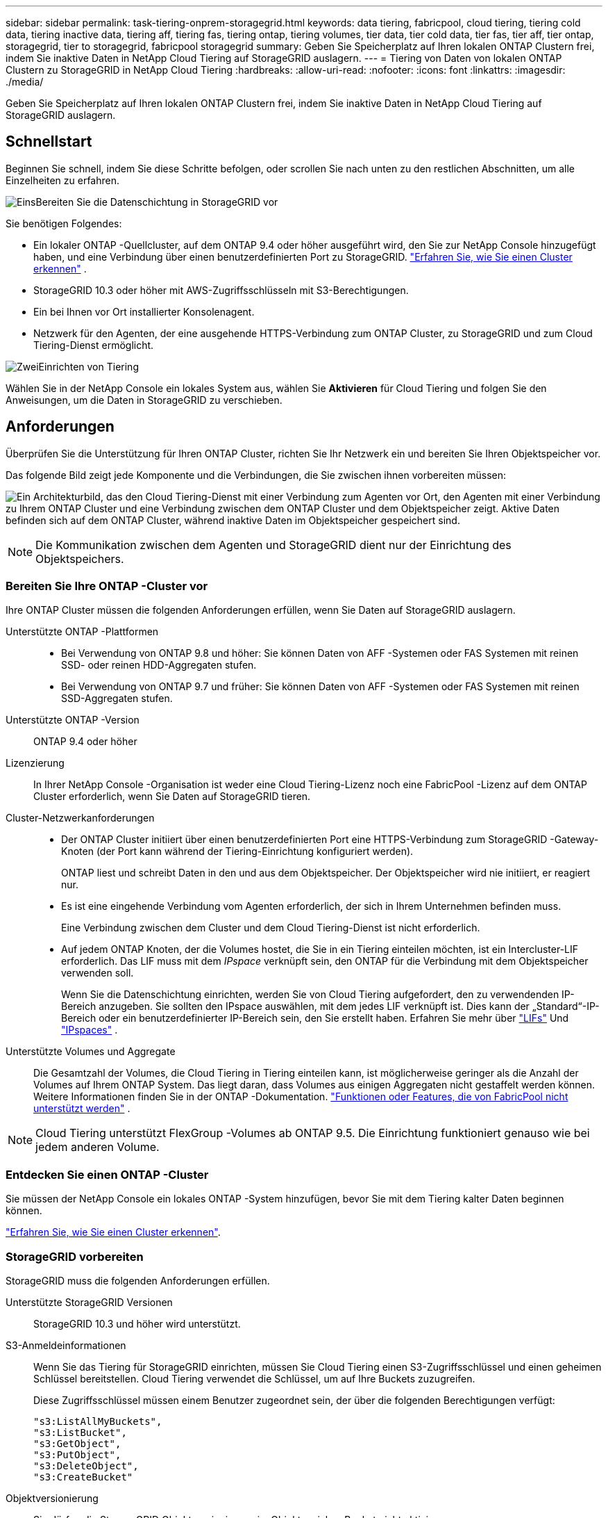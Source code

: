 ---
sidebar: sidebar 
permalink: task-tiering-onprem-storagegrid.html 
keywords: data tiering, fabricpool, cloud tiering, tiering cold data, tiering inactive data, tiering aff, tiering fas, tiering ontap, tiering volumes, tier data, tier cold data, tier fas, tier aff, tier ontap, storagegrid, tier to storagegrid, fabricpool storagegrid 
summary: Geben Sie Speicherplatz auf Ihren lokalen ONTAP Clustern frei, indem Sie inaktive Daten in NetApp Cloud Tiering auf StorageGRID auslagern. 
---
= Tiering von Daten von lokalen ONTAP Clustern zu StorageGRID in NetApp Cloud Tiering
:hardbreaks:
:allow-uri-read: 
:nofooter: 
:icons: font
:linkattrs: 
:imagesdir: ./media/


[role="lead"]
Geben Sie Speicherplatz auf Ihren lokalen ONTAP Clustern frei, indem Sie inaktive Daten in NetApp Cloud Tiering auf StorageGRID auslagern.



== Schnellstart

Beginnen Sie schnell, indem Sie diese Schritte befolgen, oder scrollen Sie nach unten zu den restlichen Abschnitten, um alle Einzelheiten zu erfahren.

.image:https://raw.githubusercontent.com/NetAppDocs/common/main/media/number-1.png["Eins"]Bereiten Sie die Datenschichtung in StorageGRID vor
[role="quick-margin-para"]
Sie benötigen Folgendes:

[role="quick-margin-list"]
* Ein lokaler ONTAP -Quellcluster, auf dem ONTAP 9.4 oder höher ausgeführt wird, den Sie zur NetApp Console hinzugefügt haben, und eine Verbindung über einen benutzerdefinierten Port zu StorageGRID. https://docs.netapp.com/us-en/bluexp-ontap-onprem/task-discovering-ontap.html["Erfahren Sie, wie Sie einen Cluster erkennen"^] .
* StorageGRID 10.3 oder höher mit AWS-Zugriffsschlüsseln mit S3-Berechtigungen.
* Ein bei Ihnen vor Ort installierter Konsolenagent.
* Netzwerk für den Agenten, der eine ausgehende HTTPS-Verbindung zum ONTAP Cluster, zu StorageGRID und zum Cloud Tiering-Dienst ermöglicht.


.image:https://raw.githubusercontent.com/NetAppDocs/common/main/media/number-2.png["Zwei"]Einrichten von Tiering
[role="quick-margin-para"]
Wählen Sie in der NetApp Console ein lokales System aus, wählen Sie *Aktivieren* für Cloud Tiering und folgen Sie den Anweisungen, um die Daten in StorageGRID zu verschieben.



== Anforderungen

Überprüfen Sie die Unterstützung für Ihren ONTAP Cluster, richten Sie Ihr Netzwerk ein und bereiten Sie Ihren Objektspeicher vor.

Das folgende Bild zeigt jede Komponente und die Verbindungen, die Sie zwischen ihnen vorbereiten müssen:

image:diagram_cloud_tiering_storagegrid.png["Ein Architekturbild, das den Cloud Tiering-Dienst mit einer Verbindung zum Agenten vor Ort, den Agenten mit einer Verbindung zu Ihrem ONTAP Cluster und eine Verbindung zwischen dem ONTAP Cluster und dem Objektspeicher zeigt.  Aktive Daten befinden sich auf dem ONTAP Cluster, während inaktive Daten im Objektspeicher gespeichert sind."]


NOTE: Die Kommunikation zwischen dem Agenten und StorageGRID dient nur der Einrichtung des Objektspeichers.



=== Bereiten Sie Ihre ONTAP -Cluster vor

Ihre ONTAP Cluster müssen die folgenden Anforderungen erfüllen, wenn Sie Daten auf StorageGRID auslagern.

Unterstützte ONTAP -Plattformen::
+
--
* Bei Verwendung von ONTAP 9.8 und höher: Sie können Daten von AFF -Systemen oder FAS Systemen mit reinen SSD- oder reinen HDD-Aggregaten stufen.
* Bei Verwendung von ONTAP 9.7 und früher: Sie können Daten von AFF -Systemen oder FAS Systemen mit reinen SSD-Aggregaten stufen.


--
Unterstützte ONTAP -Version:: ONTAP 9.4 oder höher
Lizenzierung:: In Ihrer NetApp Console -Organisation ist weder eine Cloud Tiering-Lizenz noch eine FabricPool -Lizenz auf dem ONTAP Cluster erforderlich, wenn Sie Daten auf StorageGRID tieren.
Cluster-Netzwerkanforderungen::
+
--
* Der ONTAP Cluster initiiert über einen benutzerdefinierten Port eine HTTPS-Verbindung zum StorageGRID -Gateway-Knoten (der Port kann während der Tiering-Einrichtung konfiguriert werden).
+
ONTAP liest und schreibt Daten in den und aus dem Objektspeicher.  Der Objektspeicher wird nie initiiert, er reagiert nur.

* Es ist eine eingehende Verbindung vom Agenten erforderlich, der sich in Ihrem Unternehmen befinden muss.
+
Eine Verbindung zwischen dem Cluster und dem Cloud Tiering-Dienst ist nicht erforderlich.

* Auf jedem ONTAP Knoten, der die Volumes hostet, die Sie in ein Tiering einteilen möchten, ist ein Intercluster-LIF erforderlich.  Das LIF muss mit dem _IPspace_ verknüpft sein, den ONTAP für die Verbindung mit dem Objektspeicher verwenden soll.
+
Wenn Sie die Datenschichtung einrichten, werden Sie von Cloud Tiering aufgefordert, den zu verwendenden IP-Bereich anzugeben.  Sie sollten den IPspace auswählen, mit dem jedes LIF verknüpft ist.  Dies kann der „Standard“-IP-Bereich oder ein benutzerdefinierter IP-Bereich sein, den Sie erstellt haben.  Erfahren Sie mehr über https://docs.netapp.com/us-en/ontap/networking/create_a_lif.html["LIFs"^] Und https://docs.netapp.com/us-en/ontap/networking/standard_properties_of_ipspaces.html["IPspaces"^] .



--
Unterstützte Volumes und Aggregate:: Die Gesamtzahl der Volumes, die Cloud Tiering in Tiering einteilen kann, ist möglicherweise geringer als die Anzahl der Volumes auf Ihrem ONTAP System.  Das liegt daran, dass Volumes aus einigen Aggregaten nicht gestaffelt werden können.  Weitere Informationen finden Sie in der ONTAP -Dokumentation. https://docs.netapp.com/us-en/ontap/fabricpool/requirements-concept.html#functionality-or-features-not-supported-by-fabricpool["Funktionen oder Features, die von FabricPool nicht unterstützt werden"^] .



NOTE: Cloud Tiering unterstützt FlexGroup -Volumes ab ONTAP 9.5.  Die Einrichtung funktioniert genauso wie bei jedem anderen Volume.



=== Entdecken Sie einen ONTAP -Cluster

Sie müssen der NetApp Console ein lokales ONTAP -System hinzufügen, bevor Sie mit dem Tiering kalter Daten beginnen können.

https://docs.netapp.com/us-en/bluexp-ontap-onprem/task-discovering-ontap.html["Erfahren Sie, wie Sie einen Cluster erkennen"^].



=== StorageGRID vorbereiten

StorageGRID muss die folgenden Anforderungen erfüllen.

Unterstützte StorageGRID Versionen:: StorageGRID 10.3 und höher wird unterstützt.
S3-Anmeldeinformationen:: Wenn Sie das Tiering für StorageGRID einrichten, müssen Sie Cloud Tiering einen S3-Zugriffsschlüssel und einen geheimen Schlüssel bereitstellen.  Cloud Tiering verwendet die Schlüssel, um auf Ihre Buckets zuzugreifen.
+
--
Diese Zugriffsschlüssel müssen einem Benutzer zugeordnet sein, der über die folgenden Berechtigungen verfügt:

[source, json]
----
"s3:ListAllMyBuckets",
"s3:ListBucket",
"s3:GetObject",
"s3:PutObject",
"s3:DeleteObject",
"s3:CreateBucket"
----
--
Objektversionierung:: Sie dürfen die StorageGRID Objektversionierung im Objektspeicher-Bucket nicht aktivieren.




=== Erstellen oder Wechseln von Konsolenagenten

Der Konsolenagent ist erforderlich, um Daten in die Cloud zu verschieben.  Beim Tiering von Daten zu StorageGRID muss bei Ihnen vor Ort ein Agent verfügbar sein.

Sie müssen über die Rolle des Organisationsadministrators verfügen, um einen Agenten zu erstellen.

* https://docs.netapp.com/us-en/bluexp-setup-admin/concept-connectors.html["Erfahren Sie mehr über Agenten"^]
* https://docs.netapp.com/us-en/bluexp-setup-admin/task-install-connector-on-prem.html["Installieren und Einrichten eines Agenten vor Ort"^]
* https://docs.netapp.com/us-en/bluexp-setup-admin/task-manage-multiple-connectors.html#switch-between-connectors["Zwischen Agenten wechseln"^]




=== Vorbereiten des Netzwerks für den Konsolenagenten

Stellen Sie sicher, dass der Agent über die erforderlichen Netzwerkverbindungen verfügt.

.Schritte
. Stellen Sie sicher, dass das Netzwerk, in dem der Agent installiert ist, die folgenden Verbindungen ermöglicht:
+
** Eine HTTPS-Verbindung über Port 443 zum Cloud Tiering-Dienst(https://docs.netapp.com/us-en/bluexp-setup-admin/task-set-up-networking-on-prem.html#endpoints-contacted-for-day-to-day-operations["siehe Liste der Endpunkte"^] )
** Eine HTTPS-Verbindung über Port 443 zu Ihrem StorageGRID -System
** Eine HTTPS-Verbindung über Port 443 zu Ihrem ONTAP Cluster-Management-LIF






== Inaktive Daten von Ihrem ersten Cluster in StorageGRID einordnen

Nachdem Sie Ihre Umgebung vorbereitet haben, beginnen Sie mit der Tiering-Verteilung inaktiver Daten aus Ihrem ersten Cluster.

.Was du brauchst
* https://docs.netapp.com/us-en/bluexp-ontap-onprem/task-discovering-ontap.html["Ein lokales System, das der NetApp Console hinzugefügt wurde"^].
* Der FQDN des StorageGRID -Gateway-Knotens und der Port, der für die HTTPS-Kommunikation verwendet wird.
* Ein AWS-Zugriffsschlüssel mit den erforderlichen S3-Berechtigungen.


.Schritte
. Wählen Sie das lokale ONTAP -System aus.
. Klicken Sie im rechten Bereich auf *Aktivieren* für Cloud Tiering.
+
Wenn das StorageGRID -Tiering-Ziel als System in der NetApp Console vorhanden ist, können Sie den Cluster auf das StorageGRID -System ziehen, um den Setup-Assistenten zu starten.

+
image:screenshot_setup_tiering_onprem.png["Ein Screenshot, der die Option „Setup Tiering“ zeigt, die auf der rechten Seite des Bildschirms angezeigt wird, nachdem Sie ein lokales ONTAP System ausgewählt haben."]

. *Name des Objektspeichers definieren*: Geben Sie einen Namen für diesen Objektspeicher ein.  Es muss sich von allen anderen Objektspeichern unterscheiden, die Sie möglicherweise mit Aggregaten auf diesem Cluster verwenden.
. *Anbieter auswählen*: Wählen Sie * StorageGRID* und dann *Weiter*.
. *Anbieter auswählen*: Wählen Sie * StorageGRID* und dann *Weiter*.
. Führen Sie die Schritte auf den Seiten *Objektspeicher erstellen* aus:
+
.. *Server*: Geben Sie den FQDN des StorageGRID -Gateway-Knotens, den Port, den ONTAP für die HTTPS-Kommunikation mit StorageGRID verwenden soll, sowie den Zugriffsschlüssel und den geheimen Schlüssel für ein Konto ein, das über die erforderlichen S3-Berechtigungen verfügt.
.. *Bucket*: Fügen Sie einen neuen Bucket hinzu oder wählen Sie einen vorhandenen Bucket aus, der mit dem Präfix _fabric-pool_ beginnt, und wählen Sie *Weiter*.
.. *Bucket*: Fügen Sie einen neuen Bucket hinzu oder wählen Sie einen vorhandenen Bucket aus, der mit dem Präfix _fabric-pool_ beginnt, und wählen Sie *Weiter*.
+
Das Präfix _fabric-pool_ ist erforderlich, da die IAM-Richtlinie für den Agenten es der Instanz ermöglicht, S3-Aktionen für Buckets auszuführen, die genau mit diesem Präfix benannt sind.  Sie könnten den S3-Bucket beispielsweise _fabric-pool-AFF1_ nennen, wobei AFF1 der Name des Clusters ist.

.. *Cluster-Netzwerk*: Wählen Sie den IP-Bereich aus, den ONTAP für die Verbindung mit dem Objektspeicher verwenden soll, und wählen Sie *Weiter*.
.. *Cluster-Netzwerk*: Wählen Sie den IP-Bereich aus, den ONTAP für die Verbindung mit dem Objektspeicher verwenden soll, und wählen Sie *Weiter*.
+
Durch die Auswahl des richtigen IP-Bereichs wird sichergestellt, dass Cloud Tiering eine Verbindung von ONTAP zum StorageGRID Objektspeicher herstellen kann.

+
Sie können auch die zum Hochladen inaktiver Daten in den Objektspeicher verfügbare Netzwerkbandbreite festlegen, indem Sie die „Maximale Übertragungsrate“ definieren.  Wählen Sie das Optionsfeld *Begrenzt* und geben Sie die maximal nutzbare Bandbreite ein, oder wählen Sie *Unbegrenzt*, um anzugeben, dass keine Begrenzung besteht.



. Wählen Sie auf der Seite „Tier Volumes“ die Volumes aus, für die Sie Tiering konfigurieren möchten, und starten Sie die Seite „Tiering Policy“:
+
** Um alle Bände auszuwählen, aktivieren Sie das Kontrollkästchen in der Titelzeile (image:button_backup_all_volumes.png[""] ) und wählen Sie *Volumes konfigurieren*.
** Um mehrere Volumes auszuwählen, aktivieren Sie das Kontrollkästchen für jedes Volume (image:button_backup_1_volume.png[""] ) und wählen Sie *Volumes konfigurieren*.
** Um ein einzelnes Volume auszuwählen, wählen Sie die Zeile (oderimage:screenshot_edit_icon.gif["Bleistiftsymbol bearbeiten"] Symbol) für die Lautstärke.
** Um alle Bände auszuwählen, aktivieren Sie das Kontrollkästchen in der Titelzeile (image:button_backup_all_volumes.png[""] ) und wählen Sie *Volumes konfigurieren*.
** Um mehrere Volumes auszuwählen, aktivieren Sie das Kontrollkästchen für jedes Volume (image:button_backup_1_volume.png[""] ) und wählen Sie *Volumes konfigurieren*.
** Um ein einzelnes Volume auszuwählen, wählen Sie die Zeile (oderimage:screenshot_edit_icon.gif["Bleistiftsymbol bearbeiten"] Symbol) für die Lautstärke.
+
image:screenshot_tiering_initial_volumes.png["Ein Screenshot, der zeigt, wie Sie ein einzelnes Volume, mehrere Volumes oder alle Volumes auswählen und die Schaltfläche „Ausgewählte Volumes ändern“ verwenden."]



. Wählen Sie im Dialogfeld „Tiering-Richtlinie“ eine Tiering-Richtlinie aus, passen Sie optional die Kühltage für die ausgewählten Volumes an und wählen Sie „Übernehmen“ aus.
. Wählen Sie im Dialogfeld „Tiering-Richtlinie“ eine Tiering-Richtlinie aus, passen Sie optional die Kühltage für die ausgewählten Volumes an und wählen Sie „Übernehmen“ aus.
+
link:concept-cloud-tiering.html#volume-tiering-policies["Erfahren Sie mehr über Volumenstaffelungsrichtlinien und Kühltage"].

+
image:screenshot_tiering_initial_policy_settings.png["Ein Screenshot, der die konfigurierbaren Tiering-Richtlinieneinstellungen zeigt."]



.Wie geht es weiter?
Sie können Informationen zu den aktiven und inaktiven Daten auf dem Cluster überprüfen. link:task-managing-tiering.html["Erfahren Sie mehr über die Verwaltung Ihrer Tiering-Einstellungen"] .

Sie können auch zusätzlichen Objektspeicher erstellen, wenn Sie Daten aus bestimmten Aggregaten eines Clusters auf verschiedene Objektspeicher verteilen möchten.  Oder wenn Sie FabricPool Mirroring verwenden möchten, bei dem Ihre mehrstufigen Daten in einen zusätzlichen Objektspeicher repliziert werden. link:task-managing-object-storage.html["Weitere Informationen zur Verwaltung von Objektspeichern"] .
